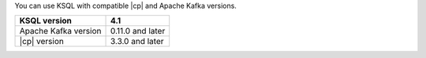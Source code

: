 .. _ksql-supported-versions:

You can use KSQL with compatible |cp| and Apache Kafka versions.

==================== ================
KSQL version         4.1
==================== ================
Apache Kafka version 0.11.0 and later
|cp| version         3.3.0 and later
==================== ================
